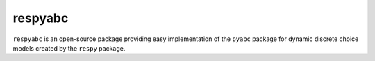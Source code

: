 .. |logo| image:: https://raw.githubusercontent.com/OpenSourceEconomics/ose-corporate-design/master/logos/OSE_logo_no_type_RGB.svg
   :height: 25px

respyabc
==============

``respyabc`` is an open-source package providing easy implementation of the ``pyabc`` package for dynamic discrete choice models created by the ``respy`` package. 
